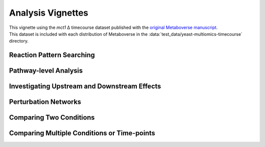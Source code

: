 ###############
Analysis Vignettes
###############

| This vignette using the *mct1* Δ timecourse dataset published with the `original Metaboverse manuscript <https://www.biorxiv.org/content/10.1101/2020.06.25.171850>`_.
| This dataset is included with each distribution of Metaboverse in the :data:`test_data/yeast-multiomics-timecourse` directory.


===============================
Reaction Pattern Searching
===============================




===============================
Pathway-level Analysis
===============================




===============================
Investigating Upstream and Downstream Effects
===============================


===============================
Perturbation Networks
===============================



===============================
Comparing Two Conditions
===============================


===============================
Comparing Multiple Conditions or Time-points
===============================